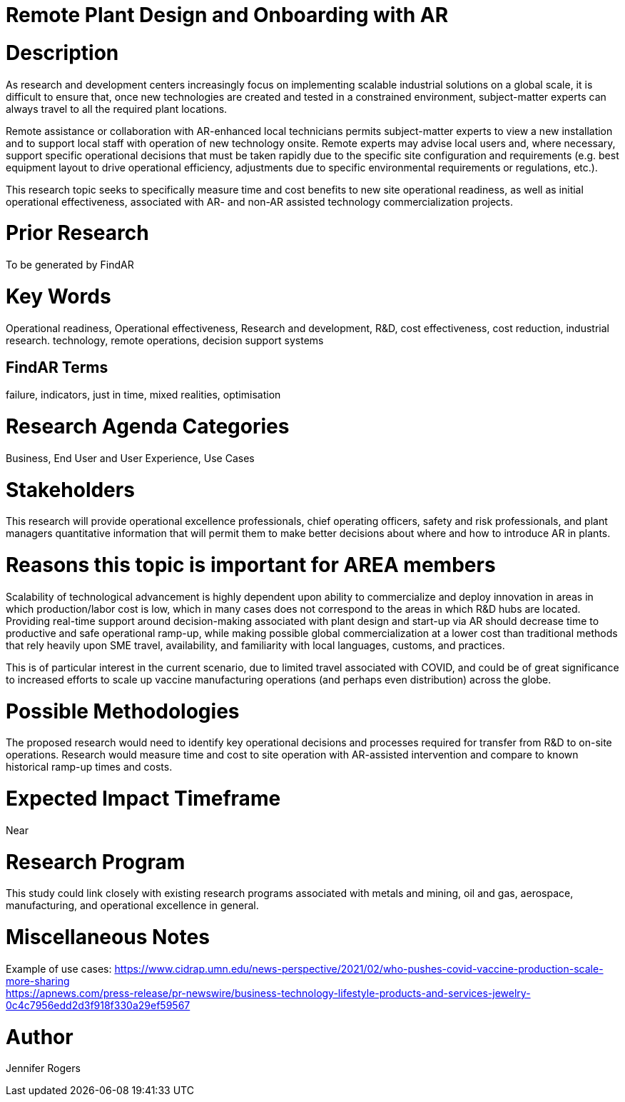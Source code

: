 
[[ra-Iindustrialequipment-newplantdesign]]

# Remote Plant Design and Onboarding with AR

# Description
As research and development centers increasingly focus on implementing scalable industrial solutions on a global scale, it is difficult to ensure that, once new technologies are created and tested in a constrained environment, subject-matter experts can always travel to all the required plant locations.

Remote assistance or collaboration with AR-enhanced local technicians permits subject-matter experts to view a new installation and to support local staff with operation of new technology onsite. Remote experts may advise local users and, where necessary, support specific operational decisions that must be taken rapidly due to the specific site configuration and requirements (e.g. best equipment layout to drive operational efficiency, adjustments due to specific environmental requirements or regulations, etc.).

This research topic seeks to specifically measure time and cost benefits to new site operational readiness, as well as initial operational effectiveness, associated with AR- and non-AR assisted technology commercialization projects.

# Prior Research
To be generated by FindAR

# Key Words
Operational readiness, Operational effectiveness, Research and development, R&D, cost effectiveness, cost reduction, industrial research. technology, remote operations, decision support systems

## FindAR Terms
failure, indicators, just in time, mixed realities, optimisation

# Research Agenda Categories
Business, End User and User Experience, Use Cases

# Stakeholders
This research will provide operational excellence professionals, chief operating officers, safety and risk professionals, and plant managers quantitative information that will permit them to make better decisions about where and how to introduce AR in plants.

# Reasons this topic is important for AREA members
Scalability of technological advancement is highly dependent upon ability to commercialize and deploy innovation in areas in which production/labor cost is low, which in many cases does not correspond to the areas in which R&D hubs are located. Providing real-time support around decision-making associated with plant design and start-up via AR should decrease time to productive and safe operational ramp-up, while making possible global commercialization at a lower cost than traditional methods that rely heavily upon SME travel, availability, and familiarity with local languages, customs, and practices.

This is of particular interest in the current scenario, due to limited travel associated with COVID, and could be of great significance to increased efforts to scale up vaccine manufacturing operations (and perhaps even distribution) across the globe.

# Possible Methodologies
The proposed research would need to identify key operational decisions and processes required for transfer from R&D to on-site operations. Research would measure time and cost to site operation with AR-assisted intervention and compare to known historical ramp-up times and costs.

# Expected Impact Timeframe
Near

# Research Program
This study could link closely with existing research programs associated with metals and mining, oil and gas, aerospace, manufacturing, and operational excellence in general.

# Miscellaneous Notes
Example of use cases:
https://www.cidrap.umn.edu/news-perspective/2021/02/who-pushes-covid-vaccine-production-scale-more-sharing +
https://apnews.com/press-release/pr-newswire/business-technology-lifestyle-products-and-services-jewelry-0c4c7956edd2d3f918f330a29ef59567 +

# Author
Jennifer Rogers

